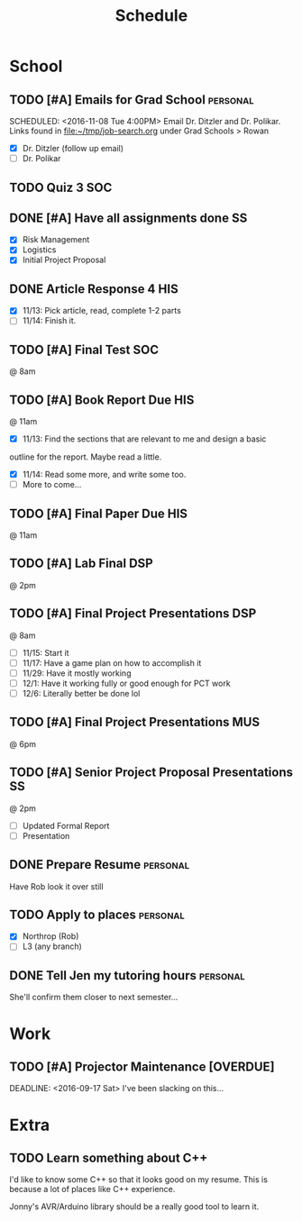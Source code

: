 #+Title: Schedule
# Common Tags: family, friends, car, personal
# Class Tags: DSP, SOC, HIS, MUS, SS (DSP includes lab)

* School
** TODO [#A] Emails for Grad School 															 :personal:
	 DEADLINE: <2016-11-11 Fri>
	 SCHEDULED: <2016-11-08 Tue 4:00PM>
	 Email Dr. Ditzler and Dr. Polikar. Links found in
	 file:~/tmp/job-search.org under Grad Schools > Rowan

	 - [X] Dr. Ditzler (follow up email)
	 - [ ] Dr. Polikar

** TODO Quiz 3																													:SOC:
	 SCHEDULED: <2016-11-18 Fri>

** DONE [#A] Have all assignments done                                   :SS:
	 DEADLINE: <2016-11-23 Wed>
	 - [X] Risk Management
	 - [X] Logistics
	 - [X] Initial Project Proposal

** DONE Article Response 4																							:HIS:
	 DEADLINE: <2016-11-30 Wed>
	 - [X] 11/13: Pick article, read, complete 1-2 parts
	 - [ ] 11/14: Finish it.

** TODO [#A] Final Test                                                 :SOC:
	 SCHEDULED: <2016-12-05 Mon>
	 @ 8am

** TODO [#A] Book Report Due																						:HIS:
	 DEADLINE: <2016-12-06 Tue>
	 @ 11am

	 - [X] 11/13: Find the sections that are relevant to me and design a basic
     outline for the report. Maybe read a little.
	 - [X] 11/14: Read some more, and write some too.
	 - [ ] More to come...

** TODO [#A] Final Paper Due																						:HIS:
	 DEADLINE: <2016-12-06 Tue>
	 @ 11am

** TODO [#A] Lab Final																									:DSP:
	 SCHEDULED: <2016-12-06 Tue>
	 @ 2pm

** TODO [#A] Final Project Presentations																:DSP:
	 SCHEDULED: <2016-12-07 Wed>
	 @ 8am
	 - [ ] 11/15: Start it
	 - [ ] 11/17: Have a game plan on how to accomplish it
	 - [ ] 11/29: Have it mostly working
	 - [ ] 12/1: Have it working fully or good enough for PCT work
	 - [ ] 12/6: Literally better be done lol

** TODO [#A] Final Project Presentations																:MUS:
	 SCHEDULED: <2016-12-07 Wed>
	 @ 6pm

** TODO [#A] Senior Project Proposal Presentations											 :SS:
	 SCHEDULED: <2016-12-08 Thu>
	 @ 2pm

	 - [ ] Updated Formal Report
	 - [ ] Presentation

** DONE Prepare Resume																						 :personal:
	 DEADLINE: <2016-12-09 Fri>
	 Have Rob look it over still

** TODO Apply to places																						 :personal:
	 - [X] Northrop (Rob)
	 - [ ] L3 (any branch)

** DONE Tell Jen my tutoring hours 																 :personal:
	 DEADLINE: <2016-11-11 Fri>
	 She'll confirm them closer to next semester...


* Work
** TODO [#A] Projector Maintenance [OVERDUE]
	 SCHEDULED: <2016-08-27 Sat>
	 DEADLINE: <2016-09-17 Sat>
	 I've been slacking on this...


* Extra
** TODO Learn something about C++
	 DEADLINE: <2016-12-09 Fri>
	 I'd like to know some C++ so that it looks good on my resume. This
	 is because a lot of places like C++ experience.

	 Jonny's AVR/Arduino library should be a really good tool to learn
	 it.
